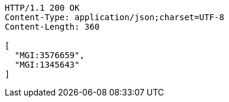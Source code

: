 [source,http,options="nowrap"]
----
HTTP/1.1 200 OK
Content-Type: application/json;charset=UTF-8
Content-Length: 360

[
  "MGI:3576659",
  "MGI:1345643"
]
----
